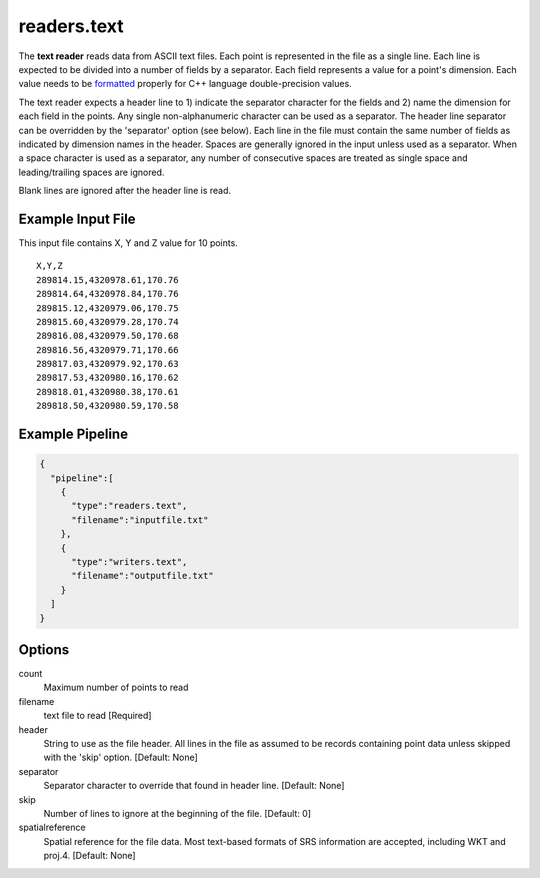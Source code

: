 .. _readers.text:

readers.text
============

The **text reader** reads data from ASCII text files.  Each point is
represented in the file as a single line.  Each line is expected to be divided
into a number of fields by a separator.  Each field represents a value for
a point's dimension.  Each value needs to be `formatted`_ properly for
C++ language double-precision values.

The text reader expects a header line to 1) indicate the separator character
for the fields and 2) name the dimension for each field in the points.  Any
single non-alphanumeric character can be used as a separator.  The header line
separator can be overridden by the 'separator' option (see below).
Each line in the file must contain the same number of fields as indicated by
dimension names in the header.  Spaces are generally ignored in the input
unless used as a separator.  When a space character is used as a separator,
any number of consecutive spaces are treated as single space and
leading/trailing spaces are ignored.

Blank lines are ignored after the header line is read.

.. embed::

.. streamable::

Example Input File
------------------

This input file contains X, Y and Z value for 10 points.

::

    X,Y,Z
    289814.15,4320978.61,170.76
    289814.64,4320978.84,170.76
    289815.12,4320979.06,170.75
    289815.60,4320979.28,170.74
    289816.08,4320979.50,170.68
    289816.56,4320979.71,170.66
    289817.03,4320979.92,170.63
    289817.53,4320980.16,170.62
    289818.01,4320980.38,170.61
    289818.50,4320980.59,170.58

Example Pipeline
----------------

.. code-block:: json

    {
      "pipeline":[
        {
          "type":"readers.text",
          "filename":"inputfile.txt"
        },
        {
          "type":"writers.text",
          "filename":"outputfile.txt"
        }
      ]
    }

Options
-------

count
  Maximum number of points to read

filename
  text file to read [Required]

header
  String to use as the file header.  All lines in the file as assumed to be
  records containing point data unless skipped with the 'skip' option.
  [Default: None]

separator
  Separator character to override that found in header line. [Default: None]

skip
  Number of lines to ignore at the beginning of the file. [Default: 0]

spatialreference
  Spatial reference for the file data.  Most text-based formats of
  SRS information are accepted, including WKT and proj.4. [Default: None]   

.. _formatted: http://en.cppreference.com/w/cpp/string/basic_string/stof
